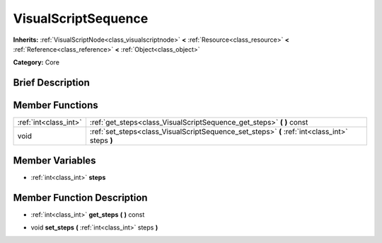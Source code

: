 .. Generated automatically by doc/tools/makerst.py in Godot's source tree.
.. DO NOT EDIT THIS FILE, but the VisualScriptSequence.xml source instead.
.. The source is found in doc/classes or modules/<name>/doc_classes.

.. _class_VisualScriptSequence:

VisualScriptSequence
====================

**Inherits:** :ref:`VisualScriptNode<class_visualscriptnode>` **<** :ref:`Resource<class_resource>` **<** :ref:`Reference<class_reference>` **<** :ref:`Object<class_object>`

**Category:** Core

Brief Description
-----------------



Member Functions
----------------

+------------------------+--------------------------------------------------------------------------------------------------+
| :ref:`int<class_int>`  | :ref:`get_steps<class_VisualScriptSequence_get_steps>`  **(** **)** const                        |
+------------------------+--------------------------------------------------------------------------------------------------+
| void                   | :ref:`set_steps<class_VisualScriptSequence_set_steps>`  **(** :ref:`int<class_int>` steps  **)** |
+------------------------+--------------------------------------------------------------------------------------------------+

Member Variables
----------------

- :ref:`int<class_int>` **steps**

Member Function Description
---------------------------

.. _class_VisualScriptSequence_get_steps:

- :ref:`int<class_int>`  **get_steps**  **(** **)** const

.. _class_VisualScriptSequence_set_steps:

- void  **set_steps**  **(** :ref:`int<class_int>` steps  **)**


